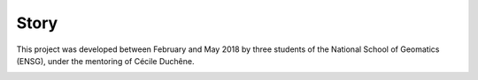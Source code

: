 Story
=====

This project was developed between February and May 2018 by three students of the National School of Geomatics (ENSG), under the mentoring of Cécile Duchêne.

.. image:: ../_static/Poster_Hy2roresO.jpg
